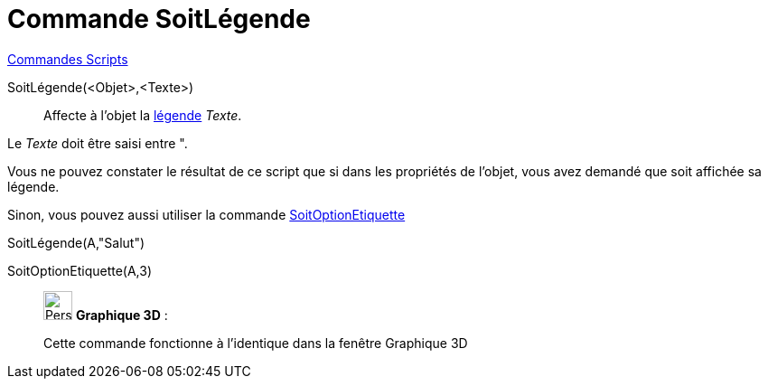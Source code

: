 = Commande SoitLégende
:page-en: commands/SetCaption
ifdef::env-github[:imagesdir: /fr/modules/ROOT/assets/images]

xref:commands/Commandes_Scripts.adoc[ Commandes Scripts]

SoitLégende(<Objet>,<Texte>)::
  Affecte à l'objet la xref:/Étiquettes_et_Légendes.adoc[légende] _Texte_.

Le _Texte_ doit être saisi entre [.kcode]#"#.

Vous ne pouvez constater le résultat de ce script que si dans les propriétés de l'objet, vous avez demandé que soit
affichée sa légende.

Sinon, vous pouvez aussi utiliser la commande xref:/commands/SoitOptionEtiquette.adoc[SoitOptionEtiquette]

[EXAMPLE]
====

SoitLégende(A,"Salut")

SoitOptionEtiquette(A,3)

====

_____________________________________________________________

image:32px-Perspectives_algebra_3Dgraphics.svg.png[Perspectives algebra 3Dgraphics.svg,width=32,height=32] *Graphique
3D* :

Cette commande fonctionne à l'identique dans la fenêtre Graphique 3D
